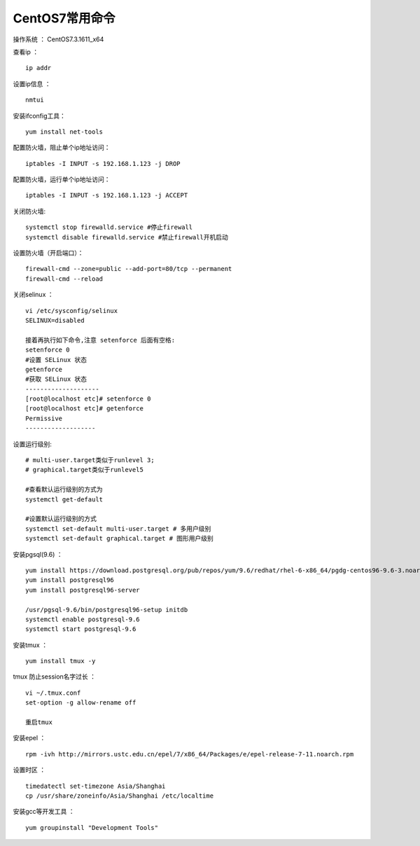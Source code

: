 CentOS7常用命令
==================================

操作系统 ： CentOS7.3.1611_x64   
  
  
查看ip ：
::

    ip addr

设置ip信息 ：
::

    nmtui
    
安装ifconfig工具：
::
    
 yum install net-tools    

配置防火墙，阻止单个ip地址访问：
::
    
    iptables -I INPUT -s 192.168.1.123 -j DROP
    
配置防火墙，运行单个ip地址访问：    
::
    
    iptables -I INPUT -s 192.168.1.123 -j ACCEPT
 
关闭防火墙:
::

    systemctl stop firewalld.service #停止firewall
    systemctl disable firewalld.service #禁止firewall开机启动

设置防火墙（开启端口）：
::

    firewall-cmd --zone=public --add-port=80/tcp --permanent
    firewall-cmd --reload

关闭selinux ：
::

    vi /etc/sysconfig/selinux
    SELINUX=disabled

    接着再执行如下命令,注意 setenforce 后面有空格:
    setenforce 0
    #设置 SELinux 状态
    getenforce
    #获取 SELinux 状态
    --------------------
    [root@localhost etc]# setenforce 0
    [root@localhost etc]# getenforce
    Permissive
    -------------------

设置运行级别:
::
    
    # multi-user.target类似于runlevel 3;
    # graphical.target类似于runlevel5

    #查看默认运行级别的方式为
    systemctl get-default

    #设置默认运行级别的方式
    systemctl set-default multi-user.target # 多用户级别
    systemctl set-default graphical.target # 图形用户级别
    
    
    
    
安装pgsql(9.6) ：
::

    yum install https://download.postgresql.org/pub/repos/yum/9.6/redhat/rhel-6-x86_64/pgdg-centos96-9.6-3.noarch.rpm
    yum install postgresql96
    yum install postgresql96-server

    /usr/pgsql-9.6/bin/postgresql96-setup initdb
    systemctl enable postgresql-9.6
    systemctl start postgresql-9.6
    
    
安装tmux ：
::
    
    yum install tmux -y    

tmux 防止session名字过长 ：
::

    vi ~/.tmux.conf
    set-option -g allow-rename off

    重启tmux

    
安装epel ：
::
    
    rpm -ivh http://mirrors.ustc.edu.cn/epel/7/x86_64/Packages/e/epel-release-7-11.noarch.rpm
    

设置时区 ：
::
    
    timedatectl set-timezone Asia/Shanghai
    cp /usr/share/zoneinfo/Asia/Shanghai /etc/localtime

安装gcc等开发工具 ：
::
    
    yum groupinstall "Development Tools"    
    
    